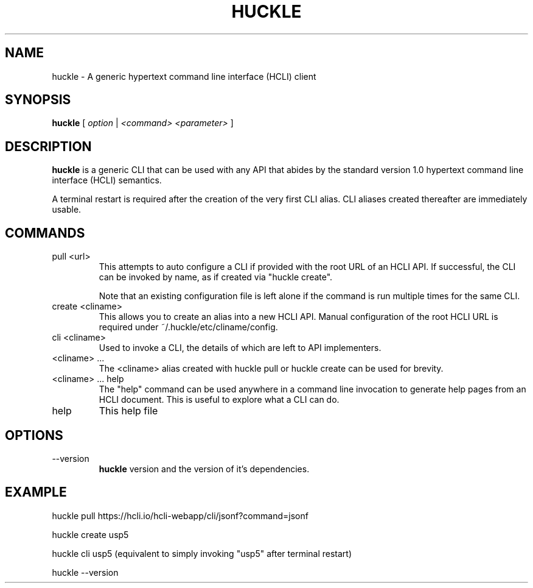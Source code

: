 .TH HUCKLE 1 "FEBRUARY 2017" Linux "User Manuals"
.SH NAME
huckle \- A generic hypertext command line interface (HCLI) client
.SH SYNOPSIS
.B huckle
[
.I option
|
.I <command>
.I <parameter>
]
.SH DESCRIPTION
.B huckle
is a generic CLI that can be used with any API that abides by
the standard version 1.0 hypertext command line interface (HCLI) semantics.

A terminal restart is required after the creation of the very first CLI alias. CLI aliases created thereafter are immediately usable.

.SH COMMANDS
.IP "pull <url>"
This attempts to auto configure a CLI if provided with the root URL of an HCLI API. If successful, the CLI
can be invoked by name, as if created via "huckle create".
   
Note that an existing configuration file is left alone if the command is run multiple times
for the same CLI.
.IP "create <cliname>"
This allows you to create an alias into a new HCLI API. Manual configuration of the root HCLI URL
is required under ~/.huckle/etc/cliname/config.
.IP "cli <cliname>"
Used to invoke a CLI, the details of which are left to API implementers.
.IP "<cliname> ..."
The <cliname> alias created with huckle pull or huckle create can be used for brevity.
.IP "<cliname> ... help"
The "help" command can be used anywhere in a command line invocation to generate help pages from an HCLI document. This
is useful to explore what a CLI can do.
.IP help
This help file
.SH OPTIONS
.IP --version
.B huckle
version and the version of it's dependencies.
.SH EXAMPLE
huckle pull https://hcli.io/hcli-webapp/cli/jsonf?command=jsonf

huckle create usp5

huckle cli usp5 (equivalent to simply invoking "usp5" after terminal restart)

huckle --version
